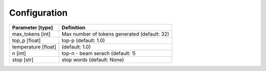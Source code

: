 Configuration
=============

.. list-table::
    :header-rows: 1

    * - Parameter [type]
      - Definition
    * - max_tokens [int]
      - Max number of tokens generated (default: 32)
    * - top_p [float]
      - top-p (default: 1.0)
    * - temperature [float]
      - (default: 1.0)
    * - n [int]
      - top-n - beam serach (default: 1)
    * - stop [str]
      - stop words (default: None)
